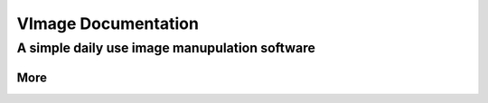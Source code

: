 ####################
VImage Documentation
####################
A simple daily use image manupulation software
~~~~~~~~~~~~~~~~~~~~~~~~~~~~~~~~~~~~~~~~~~~~~~~

More
*****